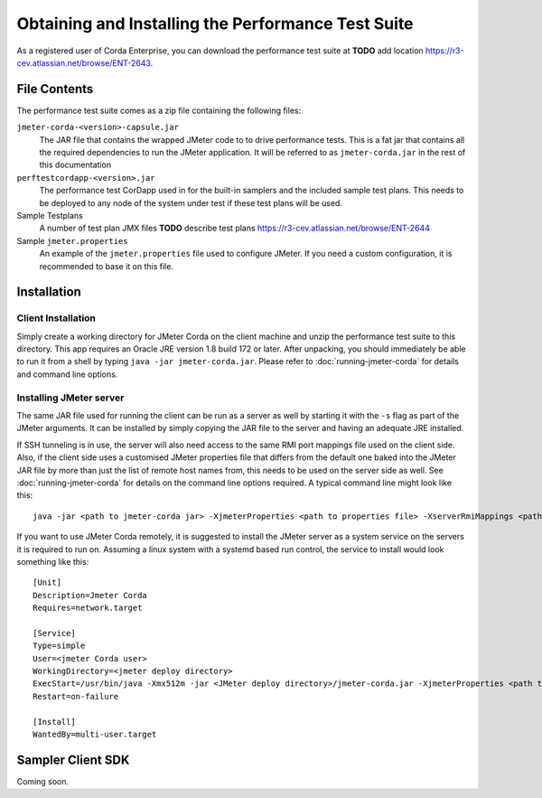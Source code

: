 ===================================================
Obtaining and Installing the Performance Test Suite
===================================================

As a registered user of Corda Enterprise, you can download the performance test suite at **TODO** add location https://r3-cev.atlassian.net/browse/ENT-2643.

File Contents
=============

The performance test suite comes as a zip file containing the following files:

``jmeter-corda-<version>-capsule.jar``
    The JAR file that contains the wrapped JMeter code to to drive performance tests. This is a fat jar that contains all the required
    dependencies to run the JMeter application. It will be referred to as ``jmeter-corda.jar`` in the rest of this documentation

``perftestcordapp-<version>.jar``
    The performance test CorDapp used in for the built-in samplers and the included sample test plans. This needs to
    be deployed to any node of the system under test if these test plans will be used.

Sample Testplans
    A number of test plan JMX files **TODO** describe test plans https://r3-cev.atlassian.net/browse/ENT-2644

Sample ``jmeter.properties``
    An example of the ``jmeter.properties`` file used to configure JMeter. If you need a custom configuration, it is
    recommended to base it on this file.

Installation
============

Client Installation
-------------------

Simply create a working directory for JMeter Corda on the client machine and unzip the performance test suite to this
directory. This app requires an Oracle JRE version 1.8 build 172 or later. After unpacking,
you should immediately be able to run it from a shell by typing ``java -jar jmeter-corda.jar``. Please refer to
:doc:`running-jmeter-corda` for details and command line options.

.. _jmeter_server:

Installing JMeter server
------------------------

The same JAR file used for running the client can be run as a server as well by starting it with the ``-s`` flag as part
of the JMeter arguments. It can be installed by simply copying the JAR file to the server and having an adequate JRE
installed.

If SSH tunneling is in use, the server will also need access to the same RMI port mappings file used on the client side.
Also, if the client side uses a customised JMeter properties file that differs from the default one baked into the JMeter
JAR file by more than just the
list of remote host names from, this needs to be used on the server side as well. See :doc:`running-jmeter-corda`
for details on the command line options required. A typical command line might look like this::

    java -jar <path to jmeter-corda jar> -XjmeterProperties <path to properties file> -XserverRmiMappings <path to RMI mappings file> -- -s

If you want to use JMeter Corda remotely, it is suggested to install the JMeter server as a system service on the servers
it is required to run on. Assuming a linux system with a systemd based run control, the service to install would look
something like this::

    [Unit]
    Description=Jmeter Corda
    Requires=network.target

    [Service]
    Type=simple
    User=<jmeter Corda user>
    WorkingDirectory=<jmeter deploy directory>
    ExecStart=/usr/bin/java -Xmx512m -jar <JMeter deploy directory>/jmeter-corda.jar -XjmeterProperties <path to properties file> -XserverRmiMappings <path to RMI mappings file> -- -s
    Restart=on-failure

    [Install]
    WantedBy=multi-user.target

Sampler Client SDK
==================

Coming soon.
